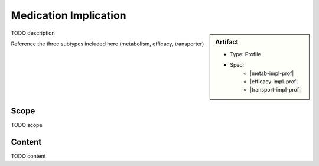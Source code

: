 .. _medication_implication:

Medication Implication
======================
.. sidebar:: Artifact

    * Type: Profile
    * Spec:
        * |metab-impl-prof|
        * |efficacy-impl-prof|
        * |transport-impl-prof|

TODO description

Reference the three subtypes included here (metabolism, efficacy, transporter)

Scope
^^^^^
TODO scope

Content
^^^^^^^
TODO content

.. excel-table::
   :file: ../_files/emerge-fhir-resources-definitions.xlsx
   :transforms: ../_files/transformation-mappings.json
   :sheet: MedicationImplication
   :overflow: false
   :row_header: false
   :col_header: false
   :colwidths: [20, 20, 20, 70, 50, 130, 375]
   :selection: A1:G45
